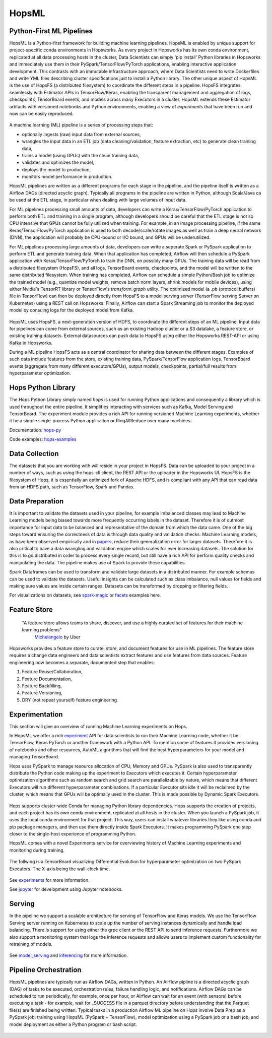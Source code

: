 HopsML
======

Python-First ML Pipelines
------------

HopsML is a Python-first framework for building machine learning pipelines. HopsML is enabled by unique support for project-specific conda environments in Hopsworks. As every project in Hopsworks has its own conda environment, replicated at all data processing hosts in the cluster, Data Scientists can simply 'pip install' Python libraries in Hopsworks and immediately use them in their PySpark/TensorFlow/PyTorch applications, enabling interactive application development. This contrasts with an immutable infrastructure approach, where Data Scientists need to write Dockerfiles and write YML files describing cluster specifications just to install a Python library. The other unique aspect of HopsML is the use of HopsFS (a distributed filesystem) to coordinate the different steps in a pipeline. HopsFS integrates seamlessly with Estimator APIs in TensorFlow/Keras, enabling the transparent management and aggregation of logs, checkpoints, TensorBoard events, and models across many Executors in a cluster. HopsML extends these Estimator artifacts with versioned notebooks and Python environments, enabling a view of *experiments* that have been run and now can be easily reproduced.

.. _hopsml-pipeline.png: ../_images/hopsml-pipeline.png
.. figure:: ../imgs/hopsml-pipeline.png
    :alt: HopsML Pipeline
    :target: `hopsml-pipeline.png`_
    :align: center
    :scale: 75 %
    :figclass: align-center

A machine learning (ML) pipeline is a series of processing steps that:

- optionally ingests (raw) input data from external sources,
- wrangles the input data in an ETL job (data cleaning/validation, feature extraction, etc) to generate clean training data,
- trains a model (using GPUs) with the clean training data,
- validates and optimizes the model,
- deploys the model to production,
- monitors model performance in production.

HopsML pipelines are written as a different programs for each stage in the pipeline, and the pipeline itself is written as a Airflow DAGs (directed acyclic graph).
Typically all programs in the pipeline are written in Python, although Scala/Java ca be used at the ETL stage, in particular when dealing with large volumes of input data.

For ML pipelines processing small amounts of data, developers can write a Keras/TensorFlow/PyTorch application to perform both ETL and training in a single program, although developers should be careful that the ETL stage is not so CPU intensive that GPUs cannot be fully utilized when training. For example, in an image processing pipeline, if the same Keras/TensorFlow/PyTorch application is used to both decode/scale/rotate images as well as train a deep neural network (DNN), the application will probably be CPU-bound or I/O bound, and GPUs will be underutilized.

For ML pipelines processing large amounts of data, developers can write a seperate Spark or PySpark application to perform ETL and generate training data. When that application has completed, Airflow will then schedule a PySpark application with Keras/TensorFlow/PyTorch to train the DNN, on possibly many GPUs. The training data will be read from a distributed filesystem (HopsFS), and all logs, TensorBoard events, checkpoints, and the model will be written to the same distributed filesystem. When training has completed, Airflow can schedule a simple Python/Bash job to optimize the trained model (e.g., quantize model weights, remove batch norm layers,  shrink models for mobile devices), using either Nvidia's TensorRT library or TensorFlow's *transform_graph* utility. The optimized model (a .pb (protocol buffers) file in TensorFlow) can then be deployed directly from HopsFS to a model serving server (TensorFlow serving Server on Kubernetes) using a REST call on Hopsworks. Finally, Airflow can start a Spark Streaming job to monitor the deployed model by consuing logs for the deployed model from Kafka.
	       
.. _hopsml-hopsfs-pipeline.png: ../_images/hopsml-hopsfs-pipeline.png
.. figure:: ../imgs/hopsml-hopsfs-pipeline.png
    :alt: HopsML Pipeline with HopsFS
    :target: `hopsml-hopsfs-pipeline.png`_
    :align: center
    :scale: 75 %
    :figclass: align-center

	       
HopsML uses HopsFS, a next-generation version of HDFS, to coordinate the different steps of an ML pipeline. Input data for pipelines can come from external sources, such as an existing Hadoop cluster or a S3 datalake, a feature store, or existing training datasets. External datasources can push data to HopsFS using either the Hopsworks REST-API or using Kafka in Hopsworks.

During a ML pipeline HopsFS acts as a central coordinator for sharing data between the different stages. Examples of such data include features from the store, existing training data, PySpark/TensorFlow application logs, TensorBoard events (aggregate from many different executors/GPUs), output models, checkpoints, partial/full results from hyperparameter optimization. 


	       
Hops Python Library
-------------------

The Hops Python Library simply named *hops* is used for running Python applications and consequently a library which is used throughout the entire pipeline. It simplifies interacting with services such as Kafka, Model Serving and TensorBoard. The experiment module provides a rich API for running versioned Machine Learning experiments, whether it be a simple single-process Python application or RingAllReduce over many machines.

Documentation: hops-py_ 

Code examples: hops-examples_ 

Data Collection
---------------

The datasets that you are working with will reside in your project in HopsFS. Data can be uploaded to your project in a number of ways, such as using the hops-cli client, the REST API or the uploader in the Hopsworks UI. HopsFS is the filesystem of Hops, it is essentially an optimized fork of Apache HDFS, and is compliant with any API that can read data from an HDFS path, such as TensorFlow, Spark and Pandas.

Data Preparation
----------------------------------

It is important to validate the datasets used in your pipeline, for example imbalanced classes may lead to Machine Learning models being biased towards more frequently occurring labels in the dataset.  Therefore it is of outmost importance for input data to be balanced and representative of the domain from which the data came. One of the big steps toward ensuring the correctness of data is through data quality and validation checks. Machine Learning models, as have been observed empirically and in papers_, reduce their generalization error for larger datasets. Therefore it is also critical to have a data wrangling and validation engine which scales for ever increasing datasets. The solution for this is to go distributed in order to process every single record, but still have a rich API for perform quality checks and manipulating the data. The pipeline makes use of Spark to provide these capabilities.

Spark Dataframes can be used to transform and validate large datasets in a distributed manner. For example schemas can be used to validate the datasets. Useful insights can be calculated such as class imbalance, null values for fields and making sure values are inside certain ranges. Datasets can be transformed by dropping or filtering fields.

For visualizations on datasets, see spark-magic_ or facets_ examples here. 

Feature Store
------------------

    "A feature store allows teams to share, discover, and use a highly curated set of features for their machine learning problems"
        Michelangelo_ by Uber

.. _Michelangelo: https://eng.uber.com/michelangelo

Hopsworks provides a feature store to curate, store, and document features for use in ML pipelines. The feature store requires a change data engineers and data scientists extract features and use features from data sources. Feature engineering now becomes a separate, documented step that enables:

1. Feature Reuse/Collaboration,
2. Feature Documentation,
3. Feature Backfilling,
4. Feature Versioning,
5. DRY (not repeat yourself) feature engineering.

.. _hopsworks_feature_store.png: ../_images/hopsworks_feature_store.png
.. figure:: ../imgs/hopsworks_feature_store.png
    :alt: Feature Store
    :target: `hopsworks_feature_store.png`_
    :align: center
    :scale: 55 %
    :figclass: align-center
	       

Experimentation
---------------

This section will give an overview of running Machine Learning experiments on Hops.

In HopsML we offer a rich experiment_ API for data scientists to run their Machine Learning code, whether it be TensorFlow, Keras PyTorch or another framework with a Python API. To mention some of features it provides versioning of notebooks and other resources, AutoML algorithms that will find the best hyperparameters for your model and managing TensorBoard.

Hops uses PySpark to manage resource allocation of CPU, Memory and GPUs. PySpark is also used to transparently distribute the Python code making up the experiment to Executors which executes it. Certain hyperparameter optimization algorithms such as random search and grid search are parallelizable by nature, which means that different Executors will run different hyperparameter combinations. If a particular Executor sits idle it will be reclaimed by the cluster, which means that GPUs will be optimally used in the cluster. This is made possible by Dynamic Spark Executors.


.. _pyspark_tf.png: ../_images/pyspark_tf.png
.. figure:: ../imgs/pyspark_tf.png
    :alt: Increasing throughput
    :target: `pyspark_tf.png`_
    :align: center
    :scale: 35 %
    :figclass: align-center

Hops supports cluster-wide Conda for managing Python library dependencies. Hops supports the creation of projects, and each project has its own conda environment, replicated at all hosts in the cluster. When you launch a PySpark job, it uses the local conda environment for that project. This way, users can install whatever libraries they like using conda and pip package managers, and then use them directly inside Spark Executors. It makes programming PySpark one step closer to the single-host experience of programming Python.



HopsML comes with a novel Experiments service for overviewing history of Machine Learning experiments and monitoring during training.


.. _experiments_service.png: ../_images/experiments_service.png
.. figure:: ../imgs/experiments_service.png
    :alt: TensorBoard
    :target: `experiments_service.png`_
    :align: center
    :scale: 60 %	    
    :figclass: align-center
    
    
The follwing is a TensorBoard visualizing Differential Evolution for hyperparameter optimization on two PySpark Executors. The X-axis being the wall-clock time.


.. _tensorboard.png: ../_images/tensorboard.png
.. figure:: ../imgs/tensorboard.png
    :alt: TensorBoard
    :target: `tensorboard.png`_
    :align: center
    :scale: 60 %	    
    :figclass: align-center


See experiments_ for more information.

See jupyter_ for development using Jupyter notebooks.

Serving
-------

In the pipeline we support a scalable architecture for serving of TensorFlow and Keras models. We use the TensorFlow Serving server running on Kubernetes to scale up the number of serving instances dynamically and handle load balancing. There is support for using either the grpc client or the REST API to send inference requests. Furthermore we also support a monitoring system that logs the inference requests and allows users to implement custom functionality for retraining of models.

.. _serving_architecture.png: ../_images/serving_architecture.png
.. figure:: ../imgs/serving_architecture.png
    :alt: TensorBoard
    :target: `serving_architecture.png`_
    :align: center
    :figclass: align-center

See model_serving_ and inferencing_ for more information.

.. _experiments: ./experiment.html
.. _model_serving: ./model_serving.html
.. _inferencing: ./inference.html
.. _hops-py: http://hops-py.logicalclocks.com
.. _experiment: http://hops-py.logicalclocks.com/hops.html#module-hops.experiment
.. _hops-examples: https://github.com/logicalclocks/hops-examples/tree/master/tensorflow/notebooks
.. _spark-magic: https://github.com/logicalclocks/hops-examples/blob/master/tensorflow/notebooks/Plotting/Data_Visualizations.ipynb
.. _facets: https://github.com/logicalclocks/hops-examples/blob/master/tensorflow/notebooks/Plotting/facets-overview.ipynb
.. _papers: https://arxiv.org/abs/1707.02968
.. _jupyter: ../user_guide/hopsworks/jupyter.html


Pipeline Orchestration
-------

HopsML pipelines are typically run as Airflow DAGs, written in Python. An Airflow pipline is a directed acyclic graph (DAG) of tasks to be executed, orchestration rules, failure handling logic, and notifications. Airflow DAGs can be scheduled to run periodically, for example, once per hour, or Airflow can wait for an event (with sensors) before executing a task - for example, wait for _SUCCESS file in a parquet directory before understanding that the Parquet file(s) are finished being written.
Typical tasks in a production Airflow ML pipeline on Hops involve Data Prep as a PySpark job, training using HopsML (PySpark + TensorFlow), model optimization using a PySpark job or a bash job, and model deployment as either a Python program or bash script.

.. _hopsml-airflow.png: ../_images/hopsml-airflow.png
.. figure:: ../imgs/hopsml-airflow.png
    :alt: HopsML Pipeline orchestrated by Airflow
    :target: `hopsml-airflow.png`_
    :scale: 66 %
    :align: center
    :figclass: align-center

